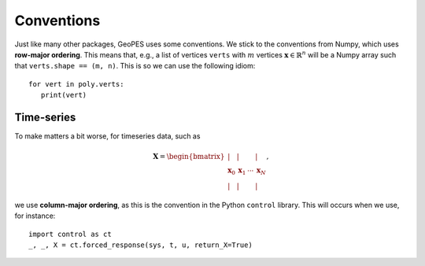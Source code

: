 Conventions
===========

Just like many other packages, GeoPES uses some conventions. We stick to the conventions from Numpy, which uses **row-major ordering**. This means that, e.g., a list of vertices ``verts`` with :math:`m` vertices :math:`\boldsymbol{x} \in \mathbb{R}^{n}` will be a Numpy array such that ``verts.shape == (m, n)``. This is so we can use the following idiom::

   for vert in poly.verts:
      print(vert)

-----------
Time-series
-----------

To make matters a bit worse, for timeseries data, such as

.. math:: \boldsymbol{X} = \begin{bmatrix} \vert & \vert & & \vert \\ \boldsymbol{x}_{0} & \boldsymbol{x}_{1} & \cdots & \boldsymbol{x}_{N} \\  \vert & \vert & & \vert \end{bmatrix},

we use **column-major ordering**, as this is the convention in the Python ``control`` library. This will occurs when we use, for instance::

   import control as ct
   _, _, X = ct.forced_response(sys, t, u, return_X=True)